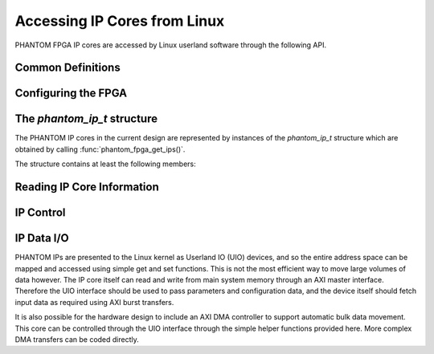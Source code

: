 Accessing IP Cores from Linux
=============================

PHANTOM FPGA IP cores are accessed by Linux userland software through the following API.


Common Definitions
------------------------

.. macro:: PHANTOM_OK

	Returned by functions to indicate no error.

.. macro:: PHANTOM_FALSE
	
	Returned by functions to indicate false.

.. macro:: PHANTOM_ERROR

	Returned by functions to indicate an otherwise unspecified error.

.. macro:: PHANTOM_NOT_FOUND

	Returned by functions to indicate something was not found.

.. type:: phantom_data_t

	A type guaranteed to be wide enough to store an entire word. On Zynq systems this is `uint32_t`, and on a Zynq UltraScale+ device it is `uint64_t`.

.. type:: phantom_address_t

	A type guaranteed to be wide enough to store an entire system address. On Zynq systems this is `uint32_t`, and on a Zynq UltraScale+ device it is `uint64_t`.

.. macro:: PHANTOM_DMA_TO_IP

	Specify a DMA transfer from main memory into an IP core.

.. macro:: PHANTOM_DMA_FROM_IP
	
	Specify a DMA transfer from an IP core's address space into main memory.



Configuring the FPGA
---------------------

.. function:: int phantom_fpga_is_done()

	Check the FPGA's `done` pin, which is asserted when the FPGA is successfully programmed with a bitfile.

	:return: 
		* :macro:`PHANTOM_OK` if the FPGA has been configured with a compatible bitfile
		* :macro:`PHANTOM_FALSE` if the DONE pin is not asserted. 


.. function:: int phantom_fpga_configure(FILE *bitfile)

	Configure the FPGA fabric with the specified bitfile. bitfile is a configuration file as generated by the Xilinx tools for the appropriate FPGA part. This function assumes that the FPGA is not currently programmed. Note that this function does not block until programming is complete. :func:`phantom_fpga_is_done()` should be called to determine that programming has completed successfully before the FPGA is used.

	:param FILE* bitfile: A FILE pointer to a compatible bitfile, opened in binary mode.

	:return: 
		* :macro:`PHANTOM_OK` if configuration started successfully
		* :macro:`PHANTOM_ERROR` if the bitfile could not be sent to the FPGA.



The `phantom_ip_t` structure
----------------------------

The PHANTOM IP cores in the current design are represented by instances of the `phantom_ip_t` structure which are obtained by calling :func:`phantom_fpga_get_ips()`.


.. type:: typedef struct {...} phantom_ip_t; 

The structure contains at least the following members:

.. member:: char *idstring

	An identifying string.

.. member:: uint32_t id

	A unique identifier for the IP.

.. member:: uint8_t num_masters

	The number of AXI Masters in the IP.

.. member:: phantom_address_t base_address

	The base memory address of the IP core's AXI Slave.

.. member:: phantom_address_t address_size

	The size in bytes on the IP core's AXI Slave memory space.

.. 


Reading IP Core Information
--------------------------- 

.. function:: int phantom_fpga_get_num_ips()

	If the FPGA is currently programmed, this gives the number of PHANTOM IP cores in the current design.

	:return: the number of IP cores that are currently configured onto the FPGA. -1 if a problem is encountered.


.. function:: phantom_ip_t *phantom_fpga_get_ips()

	If the FPGA is currently programmed, this fetches an array of `phantom_ip_t` that describe the PHANTOM IP cores in the design, as in the following example::

		phantom_ip_t *ips = phantom_fpga_get_ips();

		for(int i = 0; i < phantom_fpga_get_num_ips(); i++) {
			printf("%d: %s\n", i, ips[i].idstring);
		}

	:return: An array of the PHANTOM IPs in the currently-programmed design, or `NULL` if none exist.


.. function:: int phantom_fpga_ip_initialise(phantom_ip_t *ip, const char *idstring)

	If the FPGA is currently programmed, search for the PHANTOM IP core with the provided `idstring`. The `ip` struct is then initialised. 

	:param phantom_ip_t* ip: A `phantom_ip_t` struct to be initialised.
	:param char* idstring: The identifier string of the IP.
	
	:return: 
		* :macro:`PHANTOM_OK` if the IP is successfully initialised.
		* :macro:`PHANTOM_NOT_FOUND` if the FPGA is correctly programmed, but the requested core cannot be found. 
		* :macro:`PHANTOM_ERROR` if another error occurs.


.. function:: int phantom_fpga_ip_initialise_by_id(phantom_ip_t *ip, uint32_t id)

	As :func:`phantom_fpga_ip_initialise()`, but initialises a core based on its unique id. This is useful for when multiple copies of the same IP core are present. These can be queried through the use of :func:`phantom_fpga_get_ips()`.

	:param phantom_ip_t* ip: A `phantom_ip_t` struct to be initialised.
	:param uint32_t id: The unique identifier of the IP.
	
	:return: 
		* :macro:`PHANTOM_OK` if the IP is successfully initialised.
		* :macro:`PHANTOM_NOT_FOUND` if the FPGA is correctly programmed, but the requested core cannot be found. 
		* :macro:`PHANTOM_ERROR` if another error occurs.







IP Control
----------

.. function:: int phantom_fpga_ip_start(phantom_ip_t* ip)
	
	Starts the specified IP. Has no effect if the core is already started.

	:param phantom_ip_t* ip: The IP core to control.

	:return: :macro:`PHANTOM_OK` if the core started successfully, or :macro:`PHANTOM_ERROR` if not.


.. function:: int phantom_fpga_ip_is_done(phantom_ip_t* ip)
	
	Checks if the specified IP has completed its execution.

	:param phantom_ip_t* ip: The IP core to query.

	:return: :macro:`PHANTOM_OK` if the core stopped successfully, or :macro:`PHANTOM_FALSE` if not.


.. function:: int phantom_fpga_ip_is_idle(phantom_ip_t* ip)
	
	Checks if the specified IP is idle and ready for I/O or to be started.

	:param phantom_ip_t* ip: The IP core to query.

	:return: :macro:`PHANTOM_OK` if the core is idle, or :macro:`PHANTOM_FALSE` if not.




IP Data I/O
-----------

PHANTOM IPs are presented to the Linux kernel as Userland IO (UIO) devices, and so the entire address space can be mapped and accessed using simple get and set functions. This is not the most efficient way to move large volumes of data however. The IP core itself can read and write from main system memory through an AXI master interface. Therefore the UIO interface should be used to pass parameters and configuration data, and the device itself should fetch input data as required using AXI burst transfers.

It is also possible for the hardware design to include an AXI DMA controller to support automatic bulk data movement. This core can be controlled through the UIO interface through the simple helper functions provided here. More complex DMA transfers can be coded directly.


.. function:: int phantom_fpga_ip_set(phantom_ip_t* ip, phantom_address_t addr, phantom_data_t val)
	
	Set a value inside the AXI Slave address space of the IP. `addr` is based from 0 and will be automatically offset to the appropriate base address (`phantom_ip_t.base_address`).

	:param phantom_ip_t* ip: The IP core to query.
	:param phantom_address_t addr: The address, based at 0, inside the address space of the IP core.
	:param phantom_data_t val: The value to set.

	:return: :macro:`PHANTOM_OK` if the value was set, or :macro:`PHANTOM_ERROR` if not.


.. function:: phantom_data_t phantom_fpga_ip_get(phantom_ip_t* ip, phantom_address_t addr)
	
	Get a value from the AXI Slave address space of the IP. `addr` is based from 0 and will be automatically offset to the appropriate base address (`phantom_ip_t.base_address`).

	:param phantom_ip_t* ip: The IP core to query.
	:param phantom_address_t addr: The address, based at 0, inside the address space of the IP core.

	:return: The value of the argument specified by `addr`.


.. function:: int phantom_fpga_dma_transfer(phantom_ip_t* ip, phantom_address_t dma_core, phantom_address_t buffaddr, phantom_address_t length, int direction)

	Cause a DMA core in the specified IP core to initiate a DMA transfer. This function assumes that an AXI DMA IP core is located at the appropriate address in the memory space of the target IP. This function returns immediately and the transfer will begin a time after this. For more details consult the Xilinx DMA Core driver.

	:param phantom_ip_t* ip: The IP core to query.
	:param phantom_address_t dma_core: The offset, starting at 0, of the DMA core inside the address space of the IP.
	:param phantom_address_t buffaddr: The address in main memory to start the transfer from.
	:param phantom_address_t length: The length in bytes of the transfer.
	:param int direction: The direction of the transfer. Valid values are `PHANTOM_DMA_TO_IP` or `PHANTOM_DMA_FROM_IP`

	:return: :macro:`PHANTOM_OK` if the transfer was started, or :macro:`PHANTOM_FALSE` if not.


.. function:: int phantom_fpga_dma_is_idle(phantom_ip_t* ip, phantom_address_t dma_core, int direction)

	Check if the DMA core in the specified IP core is idle in the given direction. Because the Xilinx AXI DMA core is bidirectional, it is possible for a transfer to be proceeding in one direction whilst the other is idle.

	:param phantom_ip_t* ip: The IP core to query.
	:param phantom_address_t dma_core: The offset, starting at 0, of the DMA core inside the address space of the IP.
	:param int direction: The direction of the transfer. Valid values are `PHANTOM_DMA_TO_IP` or `PHANTOM_DMA_FROM_IP`

	:return: :macro:`PHANTOM_OK` if the core is idle, or :macro:`PHANTOM_FALSE` if not.
